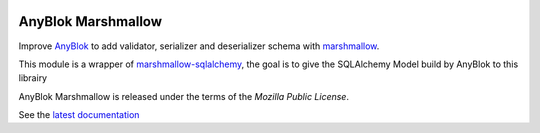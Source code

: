 .. This file is a part of the AnyBlok Marshmallow project
..
..    Copyright (C) 2017 Jean-Sebastien SUZANNE <jssuzanne@anybox.fr>
..
.. This Source Code Form is subject to the terms of the Mozilla Public License,
.. v. 2.0. If a copy of the MPL was not distributed with this file,You can
.. obtain one at http://mozilla.org/MPL/2.0/.

.. image:: https://img.shields.io/pypi/pyversions/anyblok_marshmallow.svg?longCache=True
    :alt: Python versions

.. image:: https://img.shields.io/pypi/v/AnyBlok_Marshmallow.svg
   :target: https://pypi.python.org/pypi/AnyBlok_Marshmallow/
   :alt: Version status

.. image:: https://travis-ci.org/AnyBlok/AnyBlok_Marshmallow.svg?branch=master
    :target: https://travis-ci.org/AnyBlok/AnyBlok_Marshmallow
    :alt: Build status

.. image:: https://coveralls.io/repos/github/AnyBlok/AnyBlok_Marshmallow/badge.svg?branch=master
    :target: https://coveralls.io/github/AnyBlok/AnyBlok_Marshmallow?branch=master
    :alt: Coverage

.. image:: https://img.shields.io/pypi/v/AnyBlok_Marshmallow.svg
   :target: https://pypi.python.org/pypi/AnyBlok_Marshmallow/
   :alt: Version status

.. image:: https://readthedocs.org/projects/anyblok-marshmallow/badge/?version=latest
    :alt: Documentation Status
    :scale: 100%
    :target: https://doc.anyblok-marshmallow.anyblok.org/?badge=latest


AnyBlok Marshmallow
===================

Improve `AnyBlok <http://doc.anyblok.org>`_ to add validator, serializer and 
deserializer schema with `marshmallow <https://marshmallow.readthedocs.io/en/latest/>`_.

This module is a wrapper of `marshmallow-sqlalchemy <https://marshmallow-sqlalchemy.readthedocs.io/en/latest/>`_,
the goal is to give the SQLAlchemy Model build by AnyBlok to this librairy

AnyBlok Marshmallow is released under the terms of the `Mozilla Public License`.

See the `latest documentation <http://doc.anyblok-marshmallow.anyblok.org/>`_

